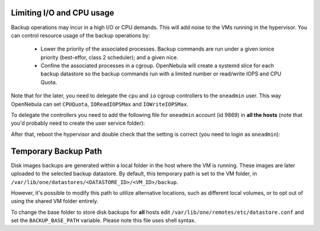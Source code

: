 Limiting I/O and CPU usage
--------------------------------------------------------------------------------

Backup operations may incur in a high I/O or CPU demands. This will add noise to the VMs running in the hypervisor. You can control resource usage of the backup operations by:

  * Lower the priority of the associated processes. Backup commands are run under a given ionice priority (best-effor, class 2 scheduler); and a given nice.

  * Confine the associated processes in a cgroup. OpenNebula will create a systemd slice for each backup datastore so the backup commands run with a limited number or read/write IOPS and CPU Quota.

Note that for the later, you need to delegate the ``cpu`` and ``io`` cgroup controllers to the ``oneadmin`` user. This way OpenNebula can set ``CPUQuota``, ``IOReadIOPSMax`` and ``IOWriteIOPSMax``.

To delegate the controllers you need to add the following file for ``oneadmin`` account (id 9869) in **all the hosts** (note that you'd probably need to create the user service folder):

.. prompt:: bash $ auto

   $ cat /etc/systemd/system/user@9869.service.d/delegate.conf
   [Service]
   Delegate=cpu cpuset io

After that, reboot the hypervisor and double check that the setting is correct (you need to login as ``oneadmin``):

.. prompt:: bash $ auto

   $ cat /sys/fs/cgroup/user.slice/user-9869.slice/cgroup.controllers
   cpuset cpu io memory pids

Temporary Backup Path
--------------------------------------------------------------------------------

Disk images backups are generated within a local folder in the host where the VM is running. These images are later uploaded to the selected backup datastore. By default, this temporary path is set to the VM folder, in ``/var/lib/one/datastores/<DATASTORE_ID>/<VM_ID>/backup``.

However, it's possible to modify this path to utilize alternative locations, such as different local volumes, or to opt out of using the shared VM folder entirely.

To change the base folder to store disk backups for **all** hosts edit ``/var/lib/one/remotes/etc/datastore.conf`` and set the ``BACKUP_BASE_PATH`` variable. Please note this file uses shell syntax.


